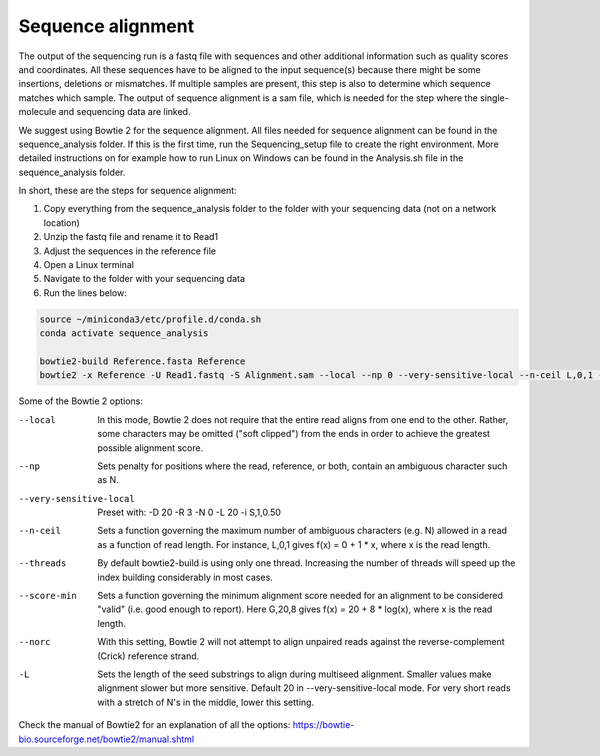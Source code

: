 Sequence alignment
==================

The output of the sequencing run is a fastq file with sequences and other additional information such as quality scores
and coordinates. All these sequences have to be aligned to the input sequence(s) because there might be some insertions,
deletions or mismatches. If multiple samples are present, this step is also to determine which sequence matches which sample.
The output of sequence alignment is a sam file, which is needed for the step where the single-molecule and sequencing data are linked.

We suggest using Bowtie 2 for the sequence alignment. All files needed for sequence alignment can be found in the sequence_analysis folder.
If this is the first time, run the Sequencing_setup file to create the right environment. More detailed instructions on
for example how to run Linux on Windows can be found in the Analysis.sh file in the sequence_analysis folder.

In short, these are the steps for sequence alignment:

#. Copy everything from the sequence_analysis folder to the folder with your sequencing data (not on a network location)
#. Unzip the fastq file and rename it to Read1
#. Adjust the sequences in the reference file
#. Open a Linux terminal
#. Navigate to the folder with your sequencing data
#. Run the lines below:

.. code-block::

    source ~/miniconda3/etc/profile.d/conda.sh
    conda activate sequence_analysis

    bowtie2-build Reference.fasta Reference
    bowtie2 -x Reference -U Read1.fastq -S Alignment.sam --local --np 0 --very-sensitive-local --n-ceil L,0,1 --threads 4 --score-min G,20,4 --norc

Some of the Bowtie 2 options:

--local  In this mode, Bowtie 2 does not require that the entire read aligns from one end to the other. Rather, some characters may be omitted ("soft clipped") from the ends in order to achieve the greatest possible alignment score.
--np  Sets penalty for positions where the read, reference, or both, contain an ambiguous character such as N.
--very-sensitive-local  Preset with: -D 20 -R 3 -N 0 -L 20 -i S,1,0.50
--n-ceil  Sets a function governing the maximum number of ambiguous characters (e.g. N) allowed in a read as a function of read length. For instance, L,0,1 gives f(x) = 0 + 1 * x, where x is the read length.
--threads  By default bowtie2-build is using only one thread. Increasing the number of threads will speed up the index building considerably in most cases.
--score-min  Sets a function governing the minimum alignment score needed for an alignment to be considered "valid" (i.e. good enough to report). Here G,20,8 gives f(x) = 20 + 8 * log(x), where x is the read length.
--norc  With this setting, Bowtie 2 will not attempt to align unpaired reads against the reverse-complement (Crick) reference strand.
-L  Sets the length of the seed substrings to align during multiseed alignment. Smaller values make alignment slower but more sensitive. Default 20 in --very-sensitive-local mode. For very short reads with a stretch of N's in the middle, lower this setting.


Check the manual of Bowtie2 for an explanation of all the options: https://bowtie-bio.sourceforge.net/bowtie2/manual.shtml